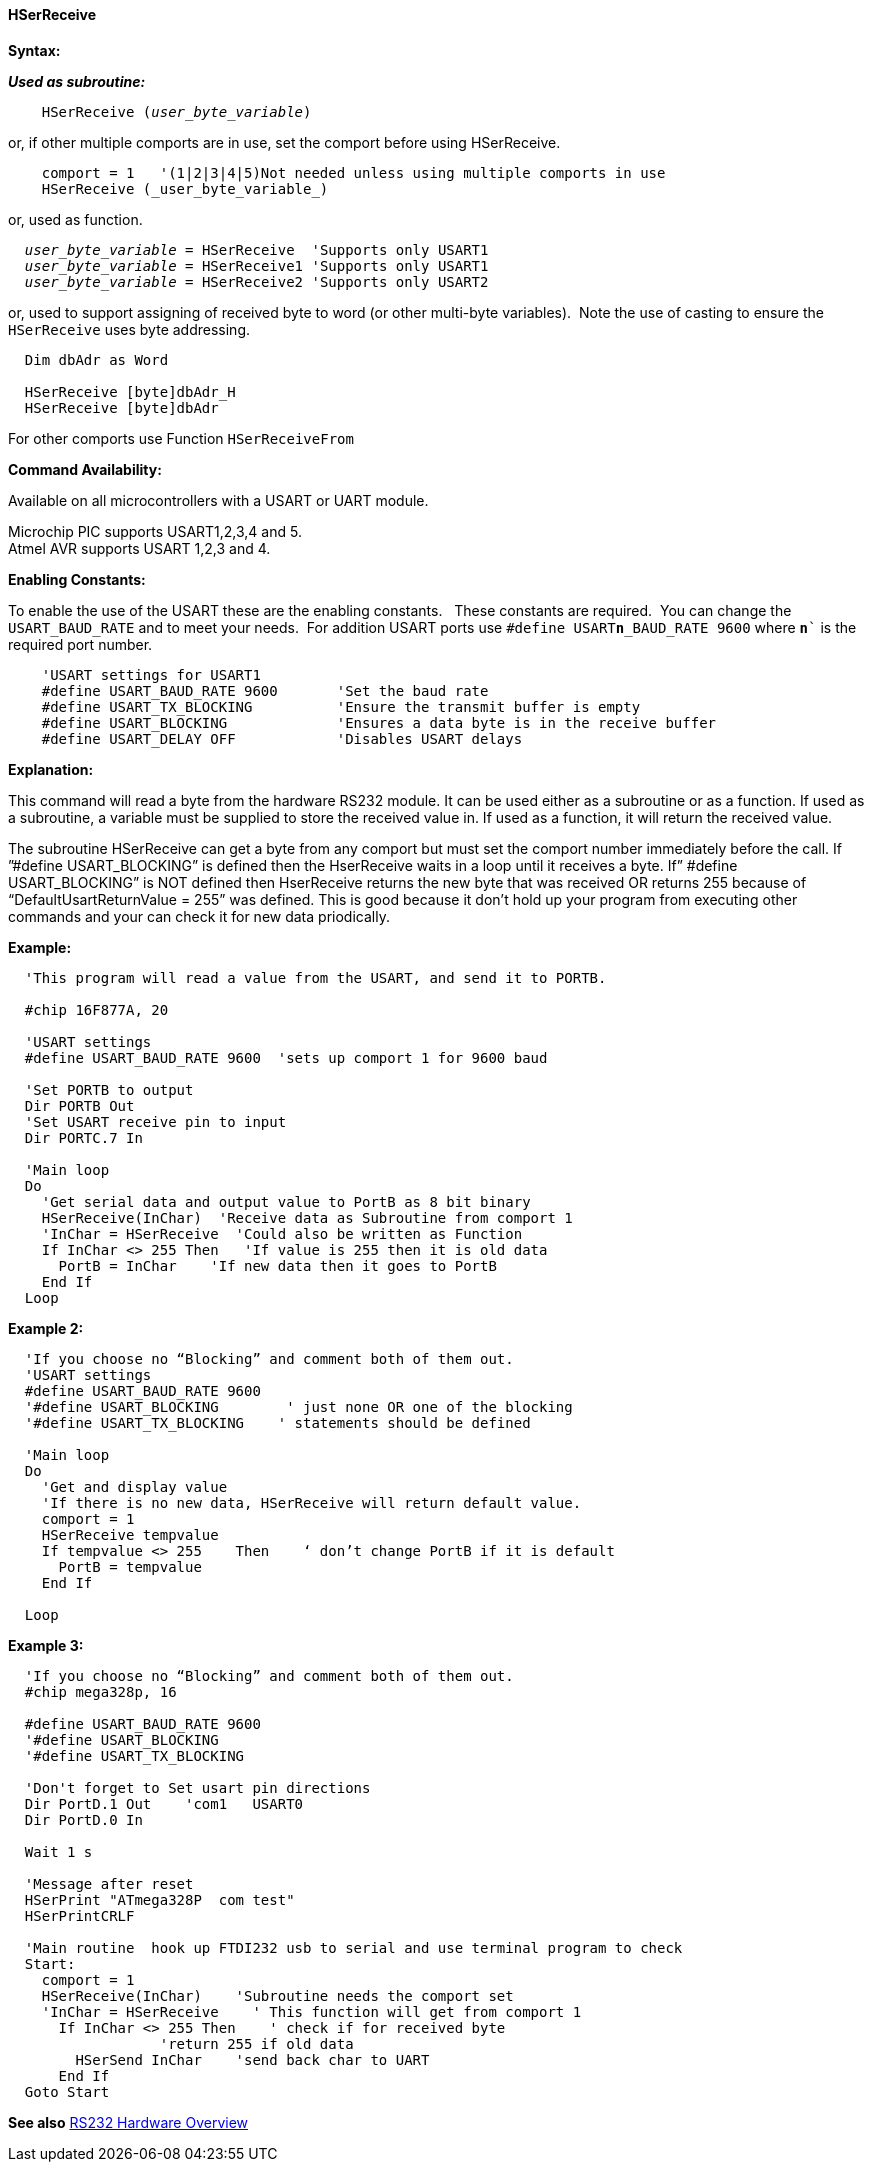 ==== HSerReceive

*Syntax:*

*_Used as subroutine:_*
[subs="quotes"]
----
    HSerReceive (_user_byte_variable_)
----
or, if other multiple comports are in use, set the comport before using HSerReceive.
----

    comport = 1   '(1|2|3|4|5)Not needed unless using multiple comports in use
    HSerReceive (_user_byte_variable_)

----
or, used as function.
[subs="quotes"]
----
  _user_byte_variable_ = `HSerReceive`  'Supports only USART1
  _user_byte_variable_ = `HSerReceive1` 'Supports only USART1
  _user_byte_variable_ = `HSerReceive2` 'Supports only USART2

----

or, used to support assigning of received byte to word (or other multi-byte variables).&#160;&#160;Note the use of casting to ensure the `HSerReceive` uses byte addressing.
----

  Dim dbAdr as Word

  HSerReceive [byte]dbAdr_H
  HSerReceive [byte]dbAdr


----


For other comports use Function `HSerReceiveFrom`

*Command Availability:*

Available on all microcontrollers with a USART or UART module.

Microchip PIC supports USART1,2,3,4 and 5. +
Atmel AVR supports USART 1,2,3 and 4.

*Enabling Constants:*

To enable the use of the USART these are the enabling constants. &#160;&#160;These constants are required.&#160;&#160;You can change the `USART_BAUD_RATE` and to meet your needs.&#160;&#160;For addition USART ports use `#define USART**n**_BAUD_RATE 9600` where `**n**`` is the required port number.

----
    'USART settings for USART1
    #define USART_BAUD_RATE 9600       'Set the baud rate
    #define USART_TX_BLOCKING          'Ensure the transmit buffer is empty
    #define USART_BLOCKING             'Ensures a data byte is in the receive buffer
    #define USART_DELAY OFF	       'Disables USART delays
----

*Explanation:*

This command will read a byte from the hardware RS232 module. It can be
used either as a subroutine or as a function. If used as a subroutine, a
variable must be supplied to store the received value in. If used as a
function, it will return the received value.

The subroutine HSerReceive can get a byte from any comport but must set the comport number immediately before the call.  If ”#define USART_BLOCKING” is defined then the HserReceive waits in a loop until it receives a byte.   If” #define USART_BLOCKING” is NOT defined then HserReceive returns the new byte that was received OR returns 255 because of “DefaultUsartReturnValue = 255”  was defined.  This is good because it don’t hold up your program from executing other  commands and your can check it for new data priodically.

*Example:*
----
  'This program will read a value from the USART, and send it to PORTB.

  #chip 16F877A, 20

  'USART settings
  #define USART_BAUD_RATE 9600  'sets up comport 1 for 9600 baud

  'Set PORTB to output
  Dir PORTB Out
  'Set USART receive pin to input
  Dir PORTC.7 In

  'Main loop
  Do
    'Get serial data and output value to PortB as 8 bit binary
    HSerReceive(InChar)  'Receive data as Subroutine from comport 1
    'InChar = HSerReceive  'Could also be written as Function
    If InChar <> 255 Then   'If value is 255 then it is old data
      PortB = InChar    'If new data then it goes to PortB
    End If
  Loop
----

*Example 2:*
----
  'If you choose no “Blocking” and comment both of them out.
  'USART settings
  #define USART_BAUD_RATE 9600
  '#define USART_BLOCKING        ' just none OR one of the blocking
  '#define USART_TX_BLOCKING    ' statements should be defined

  'Main loop
  Do
    'Get and display value
    'If there is no new data, HSerReceive will return default value.
    comport = 1
    HSerReceive tempvalue
    If tempvalue <> 255    Then    ‘ don’t change PortB if it is default
      PortB = tempvalue
    End If

  Loop
----


*Example 3:*
----
  'If you choose no “Blocking” and comment both of them out.
  #chip mega328p, 16

  #define USART_BAUD_RATE 9600
  '#define USART_BLOCKING
  '#define USART_TX_BLOCKING

  'Don't forget to Set usart pin directions
  Dir PortD.1 Out    'com1   USART0
  Dir PortD.0 In

  Wait 1 s

  'Message after reset
  HSerPrint "ATmega328P  com test"
  HSerPrintCRLF

  'Main routine  hook up FTDI232 usb to serial and use terminal program to check
  Start:
    comport = 1
    HSerReceive(InChar)    'Subroutine needs the comport set
    'InChar = HSerReceive    ' This function will get from comport 1
      If InChar <> 255 Then    ' check if for received byte
                  'return 255 if old data
        HSerSend InChar    'send back char to UART
      End If
  Goto Start

----
*See also* <<_rs232_hardware_overview,RS232 Hardware Overview>>
